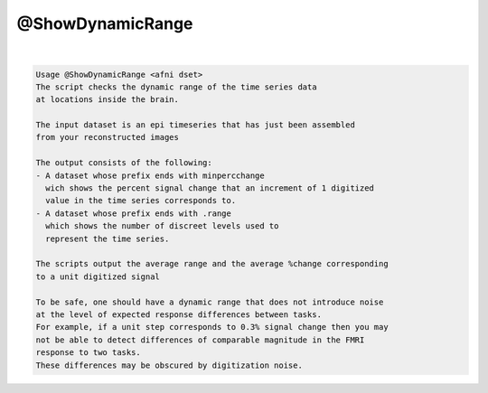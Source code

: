 *****************
@ShowDynamicRange
*****************

.. _@ShowDynamicRange:

.. contents:: 
    :depth: 4 

| 

.. code-block:: none

    Usage @ShowDynamicRange <afni dset>
    The script checks the dynamic range of the time series data
    at locations inside the brain.
    
    The input dataset is an epi timeseries that has just been assembled
    from your reconstructed images
    
    The output consists of the following:
    - A dataset whose prefix ends with minpercchange
      wich shows the percent signal change that an increment of 1 digitized
      value in the time series corresponds to.
    - A dataset whose prefix ends with .range
      which shows the number of discreet levels used to 
      represent the time series.
    
    The scripts output the average range and the average %change corresponding
    to a unit digitized signal
    
    To be safe, one should have a dynamic range that does not introduce noise 
    at the level of expected response differences between tasks.
    For example, if a unit step corresponds to 0.3% signal change then you may
    not be able to detect differences of comparable magnitude in the FMRI 
    response to two tasks.
    These differences may be obscured by digitization noise.
